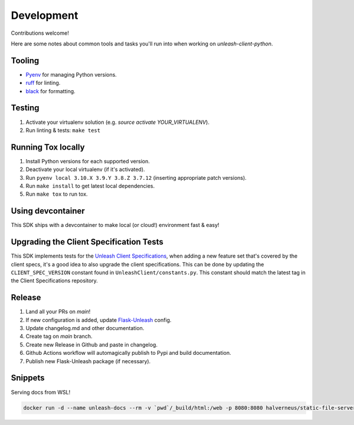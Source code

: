 ****************************************
Development
****************************************

Contributions welcome!

Here are some notes about common tools and tasks you'll run into when working on `unleash-client-python`.

Tooling
#######################################

- `Pyenv <https://github.com/pyenv/pyenv>`_ for managing Python versions.
- `ruff <https://github.com/charliermarsh/ruff>`_ for linting.
- `black <https://github.com/psf/black>`_ for formatting.

Testing
#######################################

1. Activate your virtualenv solution (e.g. `source activate YOUR_VIRTUALENV`).
2. Run linting & tests: ``make test``

Running Tox locally
#######################################
1. Install Python versions for each supported version.
2. Deactivate your local virtualenv (if it's activated).
3. Run ``pyenv local 3.10.X 3.9.Y 3.8.Z 3.7.12`` (inserting appropriate patch versions).
4. Run ``make install`` to get latest local dependencies.
5. Run ``make tox`` to run tox.

Using devcontainer
###########################################
This SDK ships with a devcontainer to make local (or cloud!) environment fast & easy!

Upgrading the Client Specification Tests
###########################################
This SDK implements tests for the `Unleash Client Specifications <https://github.com/Unleash/client-specification>`_,
when adding a new feature set that's covered by the client specs, it's a good idea to also upgrade the client specifications.
This can be done by updating the ``CLIENT_SPEC_VERSION`` constant found in ``UnleashClient/constants.py``.
This constant should match the latest tag in the Client Specifications repository.


Release
#######################################

1. Land all your PRs on `main`!
2. If new configuration is added, update `Flask-Unleash <https://github.com/Unleash/Flask-Unleash>`_ config.
3. Update changelog.md and other documentation.
4. Create tag on `main` branch.
5. Create new Release in Github and paste in changelog.
6. Github Actions workflow will automagically publish to Pypi and build documentation.
7. Publish new Flask-Unleash package (if necessary).

Snippets
#######################################

Serving docs from WSL!

.. code-block:: shell

    docker run -d --name unleash-docs --rm -v `pwd`/_build/html:/web -p 8080:8080 halverneus/static-file-server:latest
